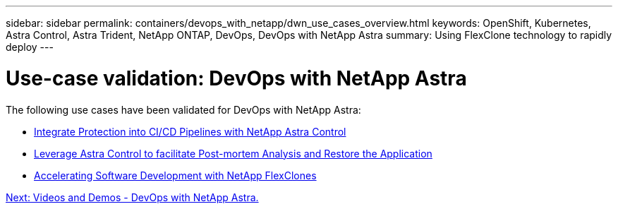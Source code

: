 ---
sidebar: sidebar
permalink: containers/devops_with_netapp/dwn_use_cases_overview.html
keywords: OpenShift, Kubernetes, Astra Control, Astra Trident, NetApp ONTAP, DevOps, DevOps with NetApp Astra
summary: Using FlexClone technology to rapidly deploy
---

= Use-case validation: DevOps with NetApp Astra
:hardbreaks:
:nofooter:
:icons: font
:linkattrs:
:imagesdir: ./../../media/

[.lead]
The following use cases have been validated for DevOps with NetApp Astra:

* link:dwn_use_case_integrated_data_protection.html[Integrate Protection into CI/CD Pipelines with NetApp Astra Control]

* link:dwn_use_case_postmortem_with_restore.html[Leverage Astra Control to facilitate Post-mortem Analysis and Restore the Application]

* link:dwn_use_case_flexclone.html[Accelerating Software Development with NetApp FlexClones]

link:dwn_videos_and_demos.html[Next: Videos and Demos - DevOps with NetApp Astra.]
